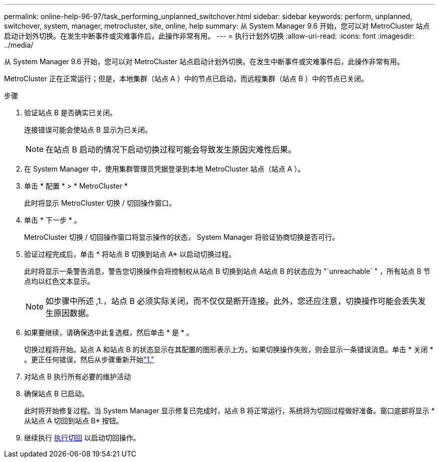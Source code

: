---
permalink: online-help-96-97/task_performing_unplanned_switchover.html 
sidebar: sidebar 
keywords: perform, unplanned, switchover, system, manager, metrocluster, site, online, help 
summary: 从 System Manager 9.6 开始，您可以对 MetroCluster 站点启动计划外切换。在发生中断事件或灾难事件后，此操作非常有用。 
---
= 执行计划外切换
:allow-uri-read: 
:icons: font
:imagesdir: ../media/


[role="lead"]
从 System Manager 9.6 开始，您可以对 MetroCluster 站点启动计划外切换。在发生中断事件或灾难事件后，此操作非常有用。

MetroCluster 正在正常运行；但是，本地集群（站点 A ）中的节点已启动，而远程集群（站点 B ）中的节点已关闭。

.步骤
. 验证站点 B 是否确实已关闭。
+
连接错误可能会使站点 B 显示为已关闭。

+
[NOTE]
====
在站点 B 启动的情况下启动切换过程可能会导致发生原因灾难性后果。

====
. 在 System Manager 中，使用集群管理员凭据登录到本地 MetroCluster 站点（站点 A ）。
. 单击 * 配置 * > * MetroCluster *
+
此时将显示 MetroCluster 切换 / 切回操作窗口。

. 单击 * 下一步 * 。
+
MetroCluster 切换 / 切回操作窗口将显示操作的状态， System Manager 将验证协商切换是否可行。

. 验证过程完成后，单击 * 将站点 B 切换到站点 A* 以启动切换过程。
+
此时将显示一条警告消息，警告您切换操作会将控制权从站点 B 切换到站点 A站点 B 的状态应为 "`unreachable` " ，所有站点 B 节点均以红色文本显示。

+
[NOTE]
====
如步骤中所述 ,1.，站点 B 必须实际关闭，而不仅仅是断开连接。此外，您还应注意，切换操作可能会丢失发生原因数据。

====
. 如果要继续，请确保选中此复选框，然后单击 * 是 * 。
+
切换过程将开始。站点 A 和站点 B 的状态显示在其配置的图形表示上方。如果切换操作失败，则会显示一条错误消息。单击 * 关闭 * 。更正任何错误，然后从步骤重新开始link:task_performing_negotiated_planned_switchover.md#STEP_2BC62367710D4E23B278E2B70B80EB27["1."]

. 对站点 B 执行所有必要的维护活动
. 确保站点 B 已启动。
+
此时将开始修复过程。当 System Manager 显示修复已完成时，站点 B 将正常运行，系统将为切回过程做好准备。窗口底部将显示 * 从站点 A 切回到站点 B* 按钮。

. 继续执行 xref:task_performing_switchback.adoc[执行切回] 以启动切回操作。

